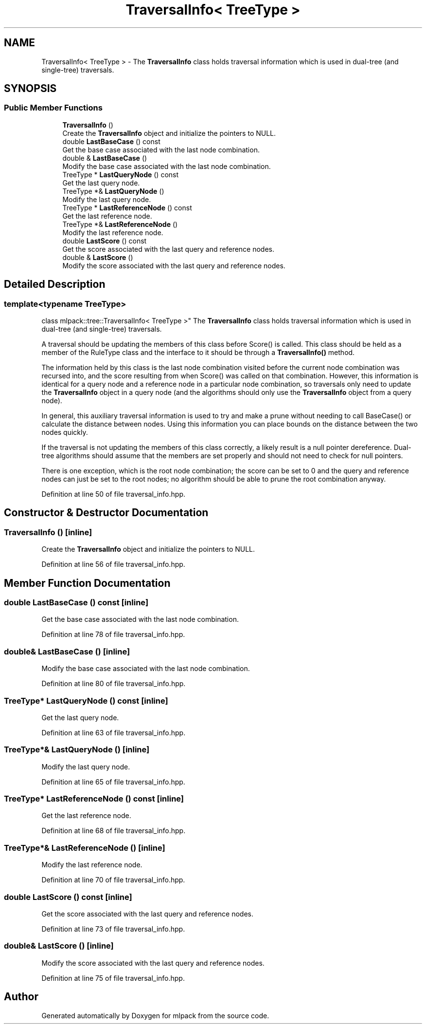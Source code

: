 .TH "TraversalInfo< TreeType >" 3 "Sun Aug 22 2021" "Version 3.4.2" "mlpack" \" -*- nroff -*-
.ad l
.nh
.SH NAME
TraversalInfo< TreeType > \- The \fBTraversalInfo\fP class holds traversal information which is used in dual-tree (and single-tree) traversals\&.  

.SH SYNOPSIS
.br
.PP
.SS "Public Member Functions"

.in +1c
.ti -1c
.RI "\fBTraversalInfo\fP ()"
.br
.RI "Create the \fBTraversalInfo\fP object and initialize the pointers to NULL\&. "
.ti -1c
.RI "double \fBLastBaseCase\fP () const"
.br
.RI "Get the base case associated with the last node combination\&. "
.ti -1c
.RI "double & \fBLastBaseCase\fP ()"
.br
.RI "Modify the base case associated with the last node combination\&. "
.ti -1c
.RI "TreeType * \fBLastQueryNode\fP () const"
.br
.RI "Get the last query node\&. "
.ti -1c
.RI "TreeType *& \fBLastQueryNode\fP ()"
.br
.RI "Modify the last query node\&. "
.ti -1c
.RI "TreeType * \fBLastReferenceNode\fP () const"
.br
.RI "Get the last reference node\&. "
.ti -1c
.RI "TreeType *& \fBLastReferenceNode\fP ()"
.br
.RI "Modify the last reference node\&. "
.ti -1c
.RI "double \fBLastScore\fP () const"
.br
.RI "Get the score associated with the last query and reference nodes\&. "
.ti -1c
.RI "double & \fBLastScore\fP ()"
.br
.RI "Modify the score associated with the last query and reference nodes\&. "
.in -1c
.SH "Detailed Description"
.PP 

.SS "template<typename TreeType>
.br
class mlpack::tree::TraversalInfo< TreeType >"
The \fBTraversalInfo\fP class holds traversal information which is used in dual-tree (and single-tree) traversals\&. 

A traversal should be updating the members of this class before Score() is called\&. This class should be held as a member of the RuleType class and the interface to it should be through a \fBTraversalInfo()\fP method\&.
.PP
The information held by this class is the last node combination visited before the current node combination was recursed into, and the score resulting from when Score() was called on that combination\&. However, this information is identical for a query node and a reference node in a particular node combination, so traversals only need to update the \fBTraversalInfo\fP object in a query node (and the algorithms should only use the \fBTraversalInfo\fP object from a query node)\&.
.PP
In general, this auxiliary traversal information is used to try and make a prune without needing to call BaseCase() or calculate the distance between nodes\&. Using this information you can place bounds on the distance between the two nodes quickly\&.
.PP
If the traversal is not updating the members of this class correctly, a likely result is a null pointer dereference\&. Dual-tree algorithms should assume that the members are set properly and should not need to check for null pointers\&.
.PP
There is one exception, which is the root node combination; the score can be set to 0 and the query and reference nodes can just be set to the root nodes; no algorithm should be able to prune the root combination anyway\&. 
.PP
Definition at line 50 of file traversal_info\&.hpp\&.
.SH "Constructor & Destructor Documentation"
.PP 
.SS "\fBTraversalInfo\fP ()\fC [inline]\fP"

.PP
Create the \fBTraversalInfo\fP object and initialize the pointers to NULL\&. 
.PP
Definition at line 56 of file traversal_info\&.hpp\&.
.SH "Member Function Documentation"
.PP 
.SS "double LastBaseCase () const\fC [inline]\fP"

.PP
Get the base case associated with the last node combination\&. 
.PP
Definition at line 78 of file traversal_info\&.hpp\&.
.SS "double& LastBaseCase ()\fC [inline]\fP"

.PP
Modify the base case associated with the last node combination\&. 
.PP
Definition at line 80 of file traversal_info\&.hpp\&.
.SS "TreeType* LastQueryNode () const\fC [inline]\fP"

.PP
Get the last query node\&. 
.PP
Definition at line 63 of file traversal_info\&.hpp\&.
.SS "TreeType*& LastQueryNode ()\fC [inline]\fP"

.PP
Modify the last query node\&. 
.PP
Definition at line 65 of file traversal_info\&.hpp\&.
.SS "TreeType* LastReferenceNode () const\fC [inline]\fP"

.PP
Get the last reference node\&. 
.PP
Definition at line 68 of file traversal_info\&.hpp\&.
.SS "TreeType*& LastReferenceNode ()\fC [inline]\fP"

.PP
Modify the last reference node\&. 
.PP
Definition at line 70 of file traversal_info\&.hpp\&.
.SS "double LastScore () const\fC [inline]\fP"

.PP
Get the score associated with the last query and reference nodes\&. 
.PP
Definition at line 73 of file traversal_info\&.hpp\&.
.SS "double& LastScore ()\fC [inline]\fP"

.PP
Modify the score associated with the last query and reference nodes\&. 
.PP
Definition at line 75 of file traversal_info\&.hpp\&.

.SH "Author"
.PP 
Generated automatically by Doxygen for mlpack from the source code\&.
